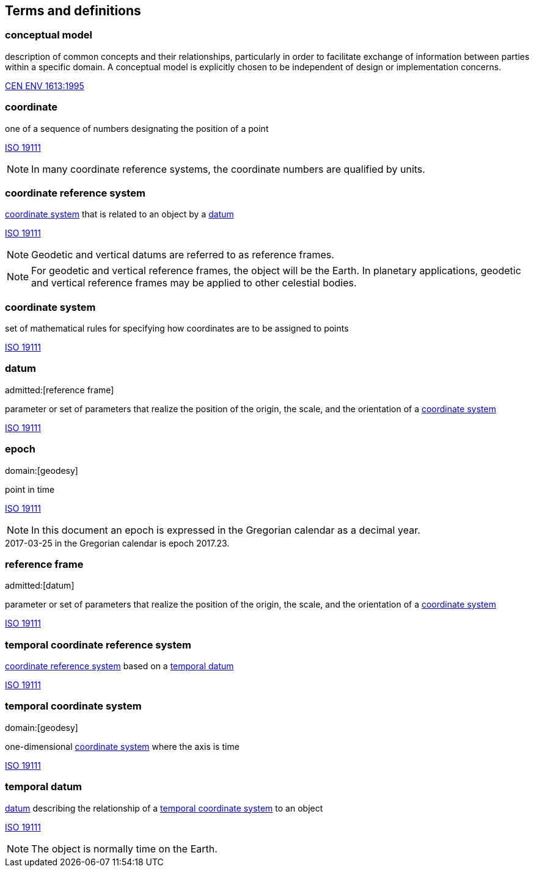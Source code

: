 
== Terms and definitions

[[conceptual-model_definition]]
=== conceptual model

description of common concepts and their relationships, particularly in order to facilitate exchange of information between parties within a specific domain. A conceptual model is explicitly chosen to be independent of design or implementation concerns.

[.source]
<<cen_env_1613,CEN ENV 1613:1995>>

[[coordinate_definition]]
=== coordinate

one of a sequence of numbers designating the position of a point

[.source]
<<iso19111,ISO 19111>>

NOTE: In many coordinate reference systems, the coordinate numbers are qualified by units.

[[coordinate-reference-system_definition]]
=== coordinate reference system

<<coordinate-system_definition,coordinate system>> that is related to an object by a <<datum_definition,datum>>

[.source]
<<iso19111,ISO 19111>>

NOTE: Geodetic and vertical datums are referred to as reference frames.

NOTE: For geodetic and vertical reference frames, the object will be the Earth. In planetary applications, geodetic and vertical reference frames may be applied to other celestial bodies.

[[coordinate-system_definition]]
=== coordinate system

set of mathematical rules for specifying how coordinates are to be assigned to points

[.source]
<<iso19111,ISO 19111>>

[[datum_definition]]
=== datum
admitted:[reference frame]

parameter or set of parameters that realize the position of the origin, the scale, and the orientation of a <<coordinate-system_definition,coordinate system>>

[.source]
<<iso19111,ISO 19111>>

[[epoch_definition]]
=== epoch
domain:[geodesy]

point in time

[.source]
<<iso19111,ISO 19111>>

NOTE: In this document an epoch is expressed in the Gregorian calendar as a decimal year.

[example]
2017-03-25 in the Gregorian calendar is epoch 2017.23.

[[reference-frame_definition]]
=== reference frame
admitted:[datum]

parameter or set of parameters that realize the position of the origin, the scale, and the orientation of a <<coordinate-system_definition,coordinate system>>

[.source]
<<iso19111,ISO 19111>>

[[temporal-coordinate-refrence-system_definition]]
=== temporal coordinate reference system

<<coordinate-reference-system_definition,coordinate reference system>> based on a <<temporal-datum_definition,temporal datum>>

[.source]
<<iso19111,ISO 19111>>

[[temporal-coordinate-system_definition]]
=== temporal coordinate system
domain:[geodesy]

one-dimensional <<coordinate-system_definition,coordinate system>> where the axis is time

[.source]
<<iso19111,ISO 19111>>

[[temporal-datum_definition]]
=== temporal datum

<<datum_definition,datum>> describing the relationship of a <<temporal-coordinate-system_definition,temporal coordinate system>> to an object

[.source]
<<iso19111,ISO 19111>>

NOTE: The object is normally time on the Earth.


